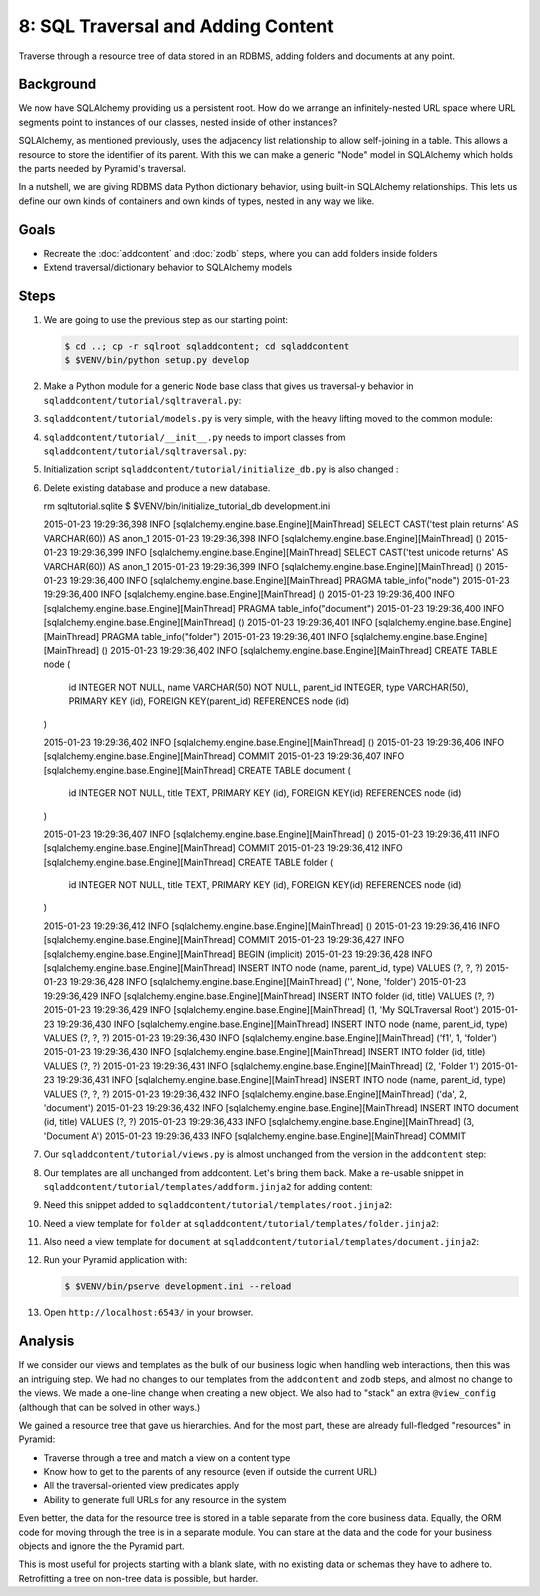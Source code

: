 ===================================
8: SQL Traversal and Adding Content
===================================

Traverse through a resource tree of data stored in an RDBMS,
adding folders and documents at any point.

Background
==========

We now have SQLAlchemy providing us a persistent root. How do we
arrange an infinitely-nested URL space where URL segments point to
instances of our classes, nested inside of other instances?

SQLAlchemy, as mentioned previously, uses the adjacency list
relationship to allow self-joining in a table. This allows a resource
to store the identifier of its parent. With this we can make a generic
"Node" model in SQLAlchemy which holds the parts needed by Pyramid's
traversal.

In a nutshell, we are giving RDBMS data Python dictionary behavior,
using built-in SQLAlchemy relationships. This lets us define our own
kinds of containers and own kinds of types, nested in any way we like.

Goals
=====

- Recreate the :doc:`addcontent` and :doc:`zodb` steps, where you can
  add folders inside folders

- Extend traversal/dictionary behavior to SQLAlchemy models


Steps
=====

#. We are going to use the previous step as our starting point:

   .. code-block:: bash

    $ cd ..; cp -r sqlroot sqladdcontent; cd sqladdcontent
    $ $VENV/bin/python setup.py develop


#. Make a Python module for a generic ``Node`` base class that gives us
   traversal-y behavior in ``sqladdcontent/tutorial/sqltraveral.py``:

   .. literalinclude:: sqladdcontent/tutorial/sqltraversal.py
      :linenos:

#. ``sqladdcontent/tutorial/models.py`` is very simple,
   with the heavy lifting moved to the common module:

   .. literalinclude:: sqladdcontent/tutorial/models.py
      :linenos:

#. ``sqladdcontent/tutorial/__init__.py`` needs to import classes from
   ``sqladdcontent/tutorial/sqltraversal.py``:

   .. literalinclude:: sqladdcontent/tutorial/__init__.py
      :linenos:

#. Initialization script ``sqladdcontent/tutorial/initialize_db.py``
   is also changed :

   .. literalinclude:: sqladdcontent/tutorial/initialize_db.py
      :linenos:

#. Delete existing database and produce a new database.

   .. code-block:: bash
   rm sqltutorial.sqlite
   $ $VENV/bin/initialize_tutorial_db development.ini

   2015-01-23 19:29:36,398 INFO  [sqlalchemy.engine.base.Engine][MainThread] SELECT CAST('test plain returns' AS VARCHAR(60)) AS anon_1
   2015-01-23 19:29:36,398 INFO  [sqlalchemy.engine.base.Engine][MainThread] ()
   2015-01-23 19:29:36,399 INFO  [sqlalchemy.engine.base.Engine][MainThread] SELECT CAST('test unicode returns' AS VARCHAR(60)) AS anon_1
   2015-01-23 19:29:36,399 INFO  [sqlalchemy.engine.base.Engine][MainThread] ()
   2015-01-23 19:29:36,400 INFO  [sqlalchemy.engine.base.Engine][MainThread] PRAGMA table_info("node")
   2015-01-23 19:29:36,400 INFO  [sqlalchemy.engine.base.Engine][MainThread] ()
   2015-01-23 19:29:36,400 INFO  [sqlalchemy.engine.base.Engine][MainThread] PRAGMA table_info("document")
   2015-01-23 19:29:36,400 INFO  [sqlalchemy.engine.base.Engine][MainThread] ()
   2015-01-23 19:29:36,401 INFO  [sqlalchemy.engine.base.Engine][MainThread] PRAGMA table_info("folder")
   2015-01-23 19:29:36,401 INFO  [sqlalchemy.engine.base.Engine][MainThread] ()
   2015-01-23 19:29:36,402 INFO  [sqlalchemy.engine.base.Engine][MainThread] 
   CREATE TABLE node (
         id INTEGER NOT NULL, 
         name VARCHAR(50) NOT NULL, 
         parent_id INTEGER, 
         type VARCHAR(50), 
         PRIMARY KEY (id), 
         FOREIGN KEY(parent_id) REFERENCES node (id)
   )


   2015-01-23 19:29:36,402 INFO  [sqlalchemy.engine.base.Engine][MainThread] ()
   2015-01-23 19:29:36,406 INFO  [sqlalchemy.engine.base.Engine][MainThread] COMMIT
   2015-01-23 19:29:36,407 INFO  [sqlalchemy.engine.base.Engine][MainThread] 
   CREATE TABLE document (
         id INTEGER NOT NULL, 
         title TEXT, 
         PRIMARY KEY (id), 
         FOREIGN KEY(id) REFERENCES node (id)
   )


   2015-01-23 19:29:36,407 INFO  [sqlalchemy.engine.base.Engine][MainThread] ()
   2015-01-23 19:29:36,411 INFO  [sqlalchemy.engine.base.Engine][MainThread] COMMIT
   2015-01-23 19:29:36,412 INFO  [sqlalchemy.engine.base.Engine][MainThread] 
   CREATE TABLE folder (
         id INTEGER NOT NULL, 
         title TEXT, 
         PRIMARY KEY (id), 
         FOREIGN KEY(id) REFERENCES node (id)
   )


   2015-01-23 19:29:36,412 INFO  [sqlalchemy.engine.base.Engine][MainThread] ()
   2015-01-23 19:29:36,416 INFO  [sqlalchemy.engine.base.Engine][MainThread] COMMIT
   2015-01-23 19:29:36,427 INFO  [sqlalchemy.engine.base.Engine][MainThread] BEGIN (implicit)
   2015-01-23 19:29:36,428 INFO  [sqlalchemy.engine.base.Engine][MainThread] INSERT INTO node (name, parent_id, type) VALUES (?, ?, ?)
   2015-01-23 19:29:36,428 INFO  [sqlalchemy.engine.base.Engine][MainThread] ('', None, 'folder')
   2015-01-23 19:29:36,429 INFO  [sqlalchemy.engine.base.Engine][MainThread] INSERT INTO folder (id, title) VALUES (?, ?)
   2015-01-23 19:29:36,429 INFO  [sqlalchemy.engine.base.Engine][MainThread] (1, 'My SQLTraversal Root')
   2015-01-23 19:29:36,430 INFO  [sqlalchemy.engine.base.Engine][MainThread] INSERT INTO node (name, parent_id, type) VALUES (?, ?, ?)
   2015-01-23 19:29:36,430 INFO  [sqlalchemy.engine.base.Engine][MainThread] ('f1', 1, 'folder')
   2015-01-23 19:29:36,430 INFO  [sqlalchemy.engine.base.Engine][MainThread] INSERT INTO folder (id, title) VALUES (?, ?)
   2015-01-23 19:29:36,431 INFO  [sqlalchemy.engine.base.Engine][MainThread] (2, 'Folder 1')
   2015-01-23 19:29:36,431 INFO  [sqlalchemy.engine.base.Engine][MainThread] INSERT INTO node (name, parent_id, type) VALUES (?, ?, ?)
   2015-01-23 19:29:36,432 INFO  [sqlalchemy.engine.base.Engine][MainThread] ('da', 2, 'document')
   2015-01-23 19:29:36,432 INFO  [sqlalchemy.engine.base.Engine][MainThread] INSERT INTO document (id, title) VALUES (?, ?)
   2015-01-23 19:29:36,433 INFO  [sqlalchemy.engine.base.Engine][MainThread] (3, 'Document A')
   2015-01-23 19:29:36,433 INFO  [sqlalchemy.engine.base.Engine][MainThread] COMMIT

#. Our ``sqladdcontent/tutorial/views.py`` is almost unchanged from the
   version in the ``addcontent`` step:

   .. literalinclude:: sqladdcontent/tutorial/views.py
      :linenos:

#. Our templates are all unchanged from addcontent. Let's bring them
   back. Make a re-usable snippet in
   ``sqladdcontent/tutorial/templates/addform.jinja2`` for adding content:

   .. literalinclude:: sqladdcontent/tutorial/templates/addform.jinja2
      :language: html
      :linenos:

#. Need this snippet added to
   ``sqladdcontent/tutorial/templates/root.jinja2``:

   .. literalinclude:: sqladdcontent/tutorial/templates/root.jinja2
      :language: html
      :linenos:

#. Need a view template for ``folder`` at
   ``sqladdcontent/tutorial/templates/folder.jinja2``:

   .. literalinclude:: sqladdcontent/tutorial/templates/folder.jinja2
      :language: html
      :linenos:

#. Also need a view template for ``document`` at
   ``sqladdcontent/tutorial/templates/document.jinja2``:

   .. literalinclude:: sqladdcontent/tutorial/templates/document.jinja2
      :language: html
      :linenos:


#. Run your Pyramid application with:

   .. code-block:: bash

    $ $VENV/bin/pserve development.ini --reload

#. Open ``http://localhost:6543/`` in your browser.

Analysis
========

If we consider our views and templates as the bulk of our business
logic when handling web interactions, then this was an intriguing step.
We had no changes to our templates from the ``addcontent`` and
``zodb`` steps, and almost no change to the views. We made a one-line
change when creating a new object. We also had to "stack" an extra
``@view_config`` (although that can be solved in other ways.)

We gained a resource tree that gave us hierarchies. And for the most
part, these are already full-fledged "resources" in Pyramid:

- Traverse through a tree and match a view on a content type

- Know how to get to the parents of any resource (even if outside the
  current URL)

- All the traversal-oriented view predicates apply

- Ability to generate full URLs for any resource in the system

Even better, the data for the resource tree is stored in a table
separate from the core business data. Equally, the ORM code for moving
through the tree is in a separate module. You can stare at the data and
the code for your business objects and ignore the the Pyramid part.

This is most useful for projects starting with a blank slate,
with no existing data or schemas they have to adhere to. Retrofitting a
tree on non-tree data is possible, but harder.

